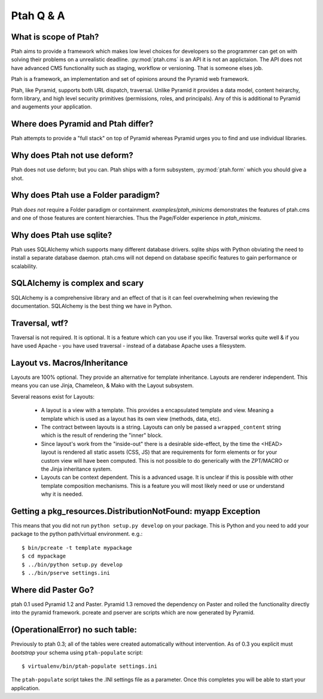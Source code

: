 Ptah Q & A
==========

What is scope of Ptah?
----------------------

Ptah aims to provide a framework which makes low level choices for developers so the programmer can get on with solving their problems on a unrealistic deadline.  :py:mod:`ptah.cms` is an API it is not an applictaion. The API does not have advanced CMS functionality such as staging, workflow or versioning.  That is someone elses job.

Ptah is a framework, an implementation and set of opinions around the Pyramid web framework.  

Ptah, like Pyramid, supports both URL dispatch, traversal.  Unlike Pyramid it provides a data model, content heirarchy,  form library, and high level security primitives (permissions, roles, and principals).  Any of this is additional to Pyramid and augements your application.

Where does Pyramid and Ptah differ?
-----------------------------------

Ptah attempts to provide a "full stack" on top of Pyramid whereas Pyramid urges you to find and use individual libraries.  
 
Why does Ptah not use deform?
-----------------------------

Ptah does not use deform; but you can.  Ptah ships with a form subsystem, :py:mod:`ptah.form` which you should give a shot. 

Why does Ptah use a Folder paradigm?
------------------------------------

Ptah *does not* require a Folder paradigm or containment.  `examples/ptah_minicms` demonstrates the features of ptah.cms and one of those features are content hierarchies.  Thus the Page/Folder experience in `ptah_minicms`.

Why does Ptah use sqlite?
-------------------------

Ptah uses SQLAlchemy which supports many different database drivers.  sqlite ships with Python obviating the need to install a separate database daemon.  ptah.cms will not depend on database specific features to gain performance or scalability.

SQLAlchemy is complex and scary
-------------------------------

SQLAlchemy is a comprehensive library and an effect of that is it can feel overwhelming when reviewing the documentation.  SQLAlchemy is
the best thing we have in Python.

Traversal, wtf?
---------------

Traversal is not required.  It is optional.  It is a feature which can you use if you like.  Traversal works quite well & if you have used Apache - you have used traversal - instead of a database Apache uses a filesystem.

Layout vs. Macros/Inheritance
-----------------------------

Layouts are 100% optional.  They provide an alternative for template 
inheritance. Layouts are renderer independent.  This means you can use Jinja, Chameleon, & Mako with the Layout subsystem.

Several reasons exist for Layouts:

  * A layout is a view with a template.  This provides a encapsulated template and view.  Meaning a template which is used as a layout has its own view (methods, data, etc).
    
  * The contract between layouts is a string.  Layouts can only be passed a ``wrapped_content`` string which is the result of rendering the "inner" block.
    
  * Since layout's work from the "inside-out" there is a desirable side-effect, by the time the <HEAD> layout is rendered all static assets (CSS, JS) that are requirements for form elements or for your custom view will have been computed.  This is not possible to do generically with the ZPT/MACRO or the Jinja inheritance system.

  * Layouts can be context dependent.  This is a advanced usage.  It is unclear if this is possible with other template composition mechanisms.  This is a feature you will most likely need or use or understand why it is needed.
  
Getting a pkg_resources.DistributionNotFound: myapp Exception
-------------------------------------------------------------

This means that you did not run ``python setup.py develop`` on your package.  This is Python and you need to add your
package to the python path/virtual environment. e.g.::

  $ bin/pcreate -t template mypackage
  $ cd mypackage
  $ ../bin/python setup.py develop
  $ ../bin/pserve settings.ini

Where did Paster Go?
--------------------

ptah 0.1 used Pyramid 1.2 and Paster.  Pyramid 1.3 removed the dependency on Paster and rolled the functionality directly into the pyramid framework.  pcreate and pserver are scripts which are now generated by Pyramid.

(OperationalError) no such table: 
---------------------------------

Previously to ptah 0.3; all of the tables were created automatically without intervention.  As of 0.3 you explicit must `bootstrap` your schema using ``ptah-populate`` script::

  $ virtualenv/bin/ptah-populate settings.ini
  
The ``ptah-populate`` script takes the .INI settings file as a parameter. Once this completes you will be able to start your application.